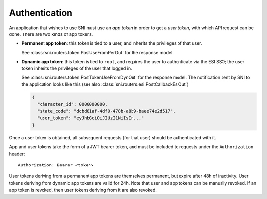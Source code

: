 Authentication
==============

An application that wishes to use SNI must use an *app token* in order to get a
*user token*, with which API request can be done. There are two kinds of app tokens.

* **Permanent app token**: this token is tied to a user, and inherits the
  privileges of that user.

  .. image:: auth_permanent_token.png

  See :class:`sni.routers.token.PostUseFromPerOut` for the response model.


* **Dynamic app token**: this token is tied to ``root``, and requires the user
  to authenticate via the ESI SSO; the user token inherits the privileges of
  the user that logged in.

  .. image:: auth_dynamic_token.png

  See :class:`sni.routers.token.PostTokenUseFromDynOut` for the response model.
  The notification sent by SNI to the application looks like this (see also
  :class:`sni.routers.esi.PostCallbackEsiOut`)

  .. code-block:: json

    {
      "character_id": 0000000000,
      "state_code": "dcbd81af-4df0-478b-a8b9-baee74e2d517",
      "user_token": "eyJhbGciOiJIUzI1NiIsIn..."
    }


Once a user token is obtained, all subsequent requests (for that user) should
be authenticated with it.

App and user tokens take the form of a JWT bearer token, and must be included
to requests under the ``Authorization`` header: ::

    Authorization: Bearer <token>

User tokens deriving from a permanent app tokens are themselves permanent, but
expire after 48h of inactivity. User tokens deriving from dynamic app tokens
are valid for 24h. Note that user and app tokens can be manually revoked. If an
app token is revoked, then user tokens deriving from it are also revoked.
